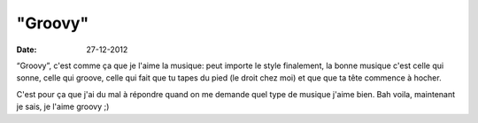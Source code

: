 "Groovy"
########

:date: 27-12-2012

“Groovy”, c'est comme ça que je l'aime la musique: peut importe le style
finalement, la bonne musique c'est celle qui sonne, celle qui groove, celle qui
fait que tu tapes du pied (le droit chez moi) et que que ta tête commence
à hocher.

C'est pour ça que j'ai du mal à répondre quand on me demande quel type de
musique j'aime bien. Bah voila, maintenant je sais, je l'aime groovy ;)
